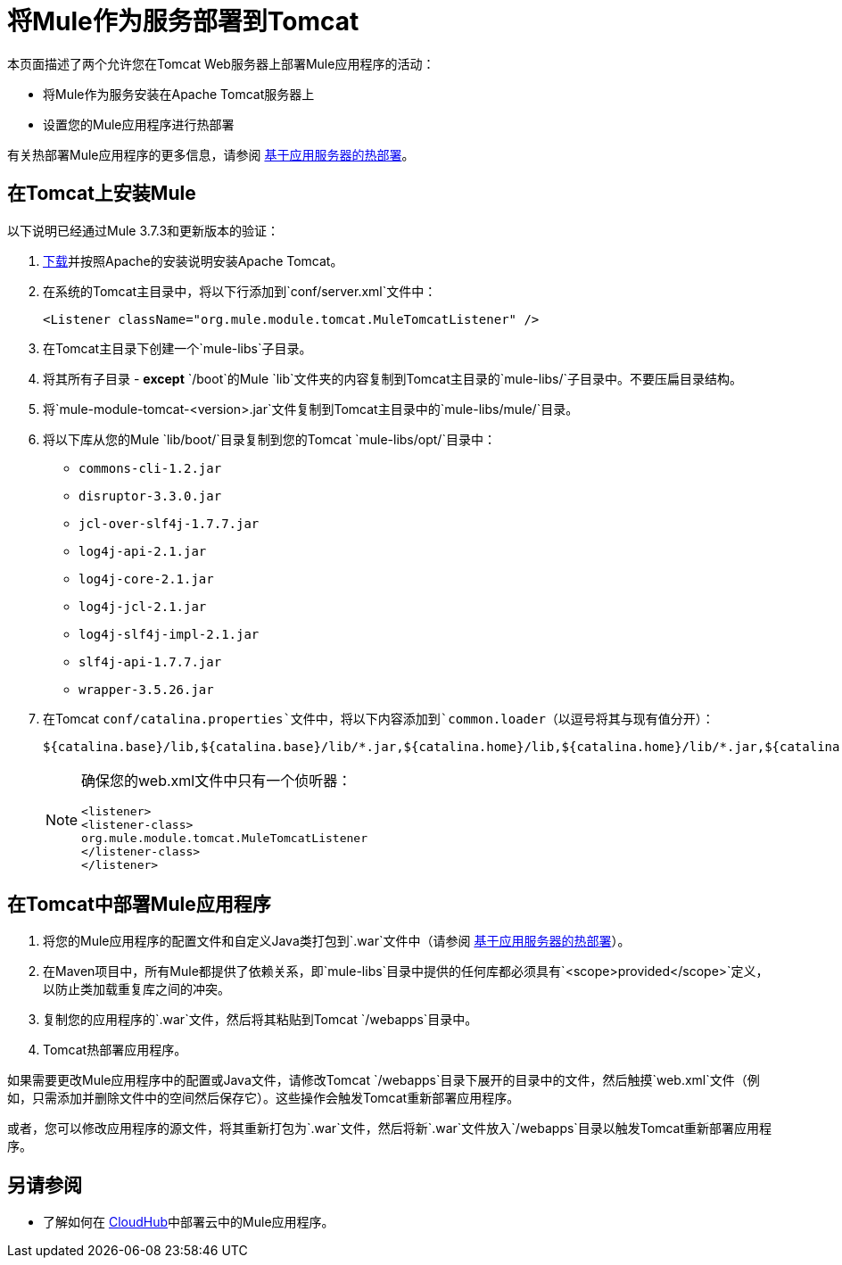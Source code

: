 = 将Mule作为服务部署到Tomcat
:keywords: deploy, deploying, tomcat

本页面描述了两个允许您在Tomcat Web服务器上部署Mule应用程序的活动：

* 将Mule作为服务安装在Apache Tomcat服务器上

* 设置您的Mule应用程序进行热部署

有关热部署Mule应用程序的更多信息，请参阅 link:/mule-user-guide/v/3.8/application-server-based-hot-deployment[基于应用服务器的热部署]。

== 在Tomcat上安装Mule

以下说明已经通过Mule 3.7.3和更新版本的验证：

.  link:http://tomcat.apache.org[下载]并按照Apache的安装说明安装Apache Tomcat。
. 在系统的Tomcat主目录中，将以下行添加到`conf/server.xml`文件中：
+
[source, xml]
----
<Listener className="org.mule.module.tomcat.MuleTomcatListener" />
----
+
. 在Tomcat主目录下创建一个`mule-libs`子目录。
. 将其所有子目录 -  *except* `/boot`的Mule `lib`文件夹的内容复制到Tomcat主目录的`mule-libs/`子目录中。不要压扁目录结构。
. 将`mule-module-tomcat-<version>.jar`文件复制到Tomcat主目录中的`mule-libs/mule/`目录。
. 将以下库从您的Mule `lib/boot/`目录复制到您的Tomcat `mule-libs/opt/`目录中：

*  `commons-cli-1.2.jar`
*  `disruptor-3.3.0.jar`
*  `jcl-over-slf4j-1.7.7.jar`
*  `log4j-api-2.1.jar`
*  `log4j-core-2.1.jar`
*  `log4j-jcl-2.1.jar`
*  `log4j-slf4j-impl-2.1.jar`
*  `slf4j-api-1.7.7.jar`
*  `wrapper-3.5.26.jar`
. 在Tomcat `conf/catalina.properties`文件中，将以下内容添加到`common.loader`（以逗号将其与现有值分开）：
+
[source]
----
${catalina.base}/lib,${catalina.base}/lib/*.jar,${catalina.home}/lib,${catalina.home}/lib/*.jar,${catalina.home}/mule-libs/user/*.jar,${catalina.home}/mule-libs/mule/*.jar,${catalina.home}/mule-libs/opt/*.jar,${catalina.home}/mule-libs/endorsed/*.jar 
----
+
[NOTE]
====
确保您的web.xml文件中只有一个侦听器：

[source,xml,linenums]
----
<listener> 
<listener-class> 
org.mule.module.tomcat.MuleTomcatListener 
</listener-class> 
</listener> 
----
====

== 在Tomcat中部署Mule应用程序

. 将您的Mule应用程序的配置文件和自定义Java类打包到`.war`文件中（请参阅 link:/mule-user-guide/v/3.8/application-server-based-hot-deployment[基于应用服务器的热部署]）。
. 在Maven项目中，所有Mule都提供了依赖关系，即`mule-libs`目录中提供的任何库都必须具有`<scope>provided</scope>`定义，以防止类加载重复库之间的冲突。
. 复制您的应用程序的`.war`文件，然后将其粘贴到Tomcat `/webapps`目录中。
.  Tomcat热部署应用程序。

如果需要更改Mule应用程序中的配置或Java文件，请修改Tomcat `/webapps`目录下展开的目录中的文件，然后触摸`web.xml`文件（例如，只需添加并删除文件中的空间然后保存它）。这些操作会触发Tomcat重新部署应用程序。

或者，您可以修改应用程序的源文件，将其重新打包为`.war`文件，然后将新`.war`文件放入`/webapps`目录以触发Tomcat重新部署应用程序。

== 另请参阅

* 了解如何在 link:/runtime-manager/cloudhub[CloudHub]中部署云中的Mule应用程序。




